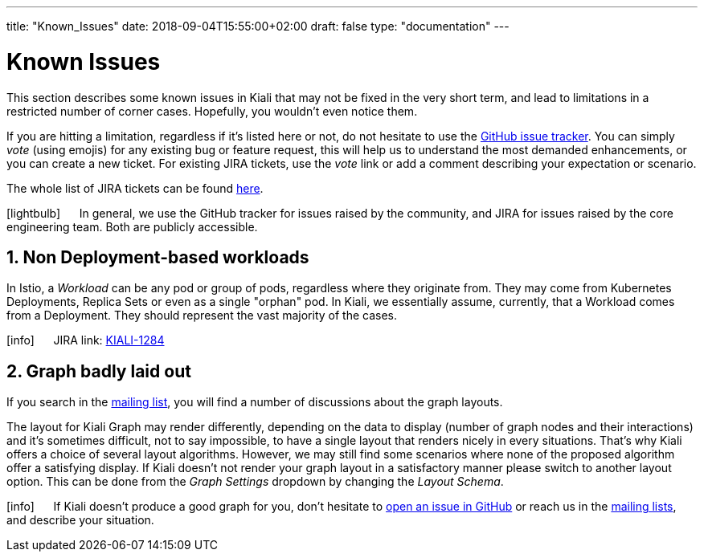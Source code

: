 ---
title: "Known_Issues"
date: 2018-09-04T15:55:00+02:00
draft: false
type: "documentation"
---

= Known Issues
:sectnums:
:toc: left
toc::[]
:keywords: Kiali Documentation Known Issues
:icons: font
:imagesdir: /images/documentation/known_issues/
:xrefstyle: short

This section describes some known issues in Kiali that may not be fixed in the very short term, and lead to limitations in a restricted number of corner cases. Hopefully, you wouldn't even notice them.

If you are hitting a limitation, regardless if it's listed here or not, do not hesitate to use the https://github.com/kiali/kiali/issues[GitHub issue tracker]. You can simply _vote_ (using emojis) for any existing bug or feature request, this will help us to understand the most demanded enhancements, or you can create a new ticket. For existing JIRA tickets, use the _vote_ link or add a comment describing your expectation or scenario.

The whole list of JIRA tickets can be found https://issues.jboss.org/projects/KIALI/issues/[here].

icon:lightbulb[size=2x] {nbsp}{nbsp}{nbsp}{nbsp} In general, we use the GitHub tracker for issues raised by the community, and JIRA for issues raised by the core engineering team. Both are publicly accessible.

== Non Deployment-based workloads

In Istio, a _Workload_ can be any pod or group of pods, regardless where they originate from. They may come from Kubernetes Deployments, Replica Sets or even as a single "orphan" pod. In Kiali, we essentially assume, currently, that a Workload comes from a Deployment. They should represent the vast majority of the cases.

icon:info[size=2x] {nbsp}{nbsp}{nbsp}{nbsp} JIRA link: https://issues.jboss.org/browse/KIALI-1284[KIALI-1284]

== Graph badly laid out

If you search in the https://groups.google.com/forum/#!msg/kiali-dev/[mailing list], you will find a number of discussions about the graph layouts.

The layout for Kiali Graph may render differently, depending on the data to display (number of graph nodes and their interactions) and it's sometimes difficult, not to say impossible, to have a single layout that renders nicely in every situations. That's why Kiali offers a choice of several layout algorithms. However, we may still find some scenarios where none of the proposed algorithm offer a satisfying display. If Kiali doesn't not render your graph layout in a satisfactory manner please switch to another layout option. This can be done from the _Graph Settings_ dropdown by changing the _Layout Schema_.

icon:info[size=2x] {nbsp}{nbsp}{nbsp}{nbsp} If Kiali doesn't produce a good graph for you, don't hesitate to https://github.com/kiali/kiali/issues/new?template=bug_report.md[open an issue in GitHub] or reach us in the https://groups.google.com/forum/#!forum/kiali-users[mailing lists], and describe your situation.
